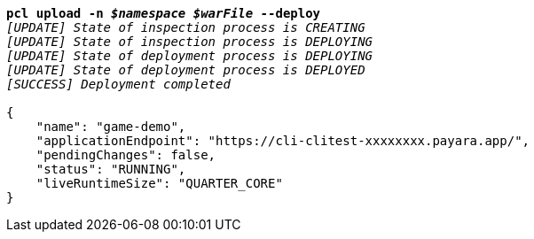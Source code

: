 [listing,subs="+macros,+quotes"]
----
*pcl upload -n _$namespace_ _$warFile_ --deploy*
_[UPDATE] State of inspection process is CREATING_
_[UPDATE] State of inspection process is DEPLOYING_
_[UPDATE] State of deployment process is DEPLOYING_
_[UPDATE] State of deployment process is DEPLOYED_
_[SUCCESS] Deployment completed_

{
    "name": "game-demo",
    "applicationEndpoint": "+++https:+++//cli-clitest-xxxxxxxx.payara.app/",
    "pendingChanges": false,
    "status": "RUNNING",
    "liveRuntimeSize": "QUARTER+++_+++CORE"
}
----
